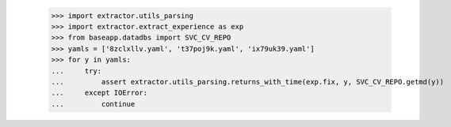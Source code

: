     >>> import extractor.utils_parsing
    >>> import extractor.extract_experience as exp
    >>> from baseapp.datadbs import SVC_CV_REPO
    >>> yamls = ['8zclxllv.yaml', 't37poj9k.yaml', 'ix79uk39.yaml']
    >>> for y in yamls:
    ...     try:
    ...         assert extractor.utils_parsing.returns_with_time(exp.fix, y, SVC_CV_REPO.getmd(y))
    ...     except IOError:
    ...         continue
